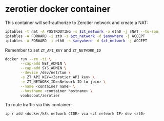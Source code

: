 * zerotier docker container
  This container will self-authorize to Zerotier network and create a NAT:
  #+BEGIN_SRC sh
    iptables -t nat -A POSTROUTING -s $zt_network -o eth0 -j SNAT --to-source $eth0_ipaddr
    iptables -A FORWARD -i zt0 -s $zt_network -d $anywhere -j ACCEPT
    iptables -A FORWARD -i eth0 -s $anywhere -d $zt_network -j ACCEPT
  #+END_SRC

  Remember to set ~ZT_API_KEY~ and ~ZT_NETWORK_ID~

  #+BEGIN_SRC sh
    docker run --rm -ti \
           --cap-add NET_ADMIN \
           --cap-add SYS_ADMIN \
           --device /dev/net/tun \
           -e ZT_API_KEY=<Zerotier API key> \
           -e ZT_NETWORK_ID=<Network ID to join> \
           --name <container name> \
           --hostname <container hostname> \
           voobscout/zerotier
  #+END_SRC

  To route traffic via this container:

  #+BEGIN_SRC sh
    ip r add <docker/k8s network CIDR> via <zt network IP> dev <zt0>
  #+END_SRC
